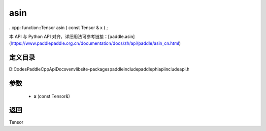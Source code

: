 .. _cn_api_paddle_experimental_asin:

asin
-------------------------------

..cpp: function::Tensor asin ( const Tensor & x ) ;


本 API 与 Python API 对齐，详细用法可参考链接：[paddle.asin](https://www.paddlepaddle.org.cn/documentation/docs/zh/api/paddle/asin_cn.html)

定义目录
:::::::::::::::::::::
D:\Codes\PaddleCppApiDocs\venv\lib\site-packages\paddle\include\paddle\phi\api\include\api.h

参数
:::::::::::::::::::::
	- **x** (const Tensor&)

返回
:::::::::::::::::::::
Tensor
